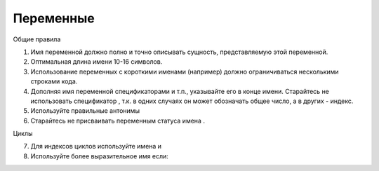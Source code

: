 ##########
Переменные
##########

Общие правила

1. Имя переменной должно полно и точно описывать сущность,
   представляемую этой переменной.
2. Оптимальная длина имени 10-16 символов.
3. Использование переменных с короткими именами (например) должно
   ограничиваться несколькими строками кода.
4. Дополняя имя переменной спецификаторами
   и т.п., указывайте его в конце имени. Старайтесь не использовать
   спецификатор , т.к. в одних случаях он может обозначать общее
   число, а в других - индекс.
5. Используйте правильные антонимы

6. Старайтесь не присваивать переменным статуса имена .

Циклы

7. Для индексов циклов используйте имена и

8. Используйте более выразительное имя если:

